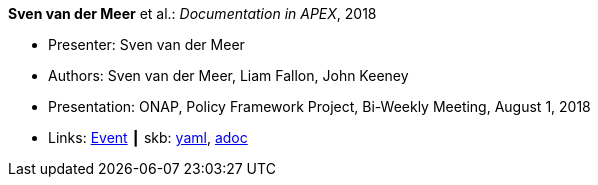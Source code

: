 *Sven van der Meer* et al.: _Documentation in APEX_, 2018

* Presenter: Sven van der Meer
* Authors: Sven van der Meer, Liam Fallon, John Keeney
* Presentation: ONAP, Policy Framework Project, Bi-Weekly Meeting, August 1, 2018
* Links:
      link:https://wiki.onap.org/display/DW/8-01-2018+Policy+Bi-Weekly+Meeting[Event]
    ┃ skb:
        link:https://github.com/vdmeer/skb/tree/master/data/library/talks/presentation/2010/vandermeer-2018-onap_pf.yaml[yaml],
        link:https://github.com/vdmeer/skb/tree/master/data/library/talks/presentation/2010/vandermeer-2018-onap_pf.adoc[adoc]
ifdef::local[]
    ┃ local:
        link:library/talks/presentation/2010/[Folder]
endif::[]
